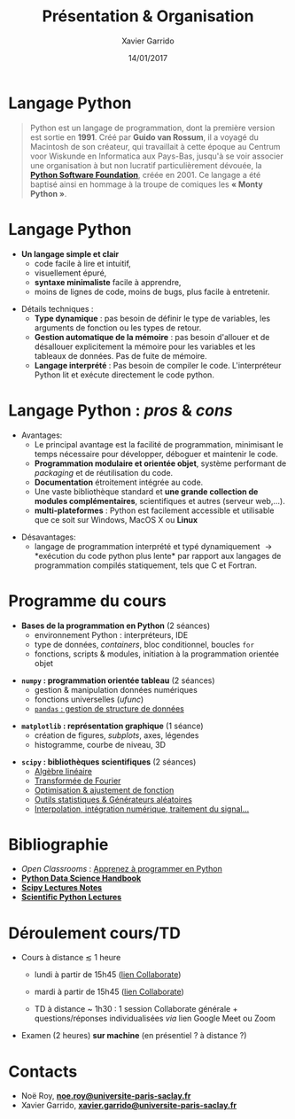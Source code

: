 #+TITLE:  Présentation & Organisation
#+AUTHOR: Xavier Garrido
#+DATE:   14/01/2017
#+OPTIONS: toc:nil ^:{}
#+STARTUP:     beamer
#+LATEX_CLASS: python-slide
#+BEAMER_HEADER: \institute{IJC Lab, bâtiment 200, Orsay}

* Langage Python \faPython

#+BEGIN_QUOTE
Python est un langage de programmation, dont la première version est sortie en *1991*. Créé par *Guido
van Rossum*, il a voyagé du Macintosh de son créateur, qui travaillait à cette époque au Centrum voor
Wiskunde en Informatica aux Pays-Bas, jusqu'à se voir associer une organisation à but non lucratif
particulièrement dévouée, la *[[https://www.python.org/][Python Software Foundation]]*, créée en 2001. Ce langage a été baptisé
ainsi en hommage à la troupe de comiques les *« Monty Python »*.
#+END_QUOTE

#+COMMENT: Python v1.0.0 https://groups.google.com/forum/?hl=en#!topic/comp.lang.misc/_QUzdEGFwCo
* Langage Python \faPython

- *Un langage simple et clair*
  - code facile à lire et intuitif,
  - visuellement épuré,
  - *syntaxe minimaliste* facile à apprendre,
  - moins de lignes de code, moins de bugs, plus facile à entretenir.

#+BEAMER: \pause
#+ATTR_BEAMER: :overlay +-
- Détails techniques :
  - *Type dynamique* : pas besoin de définir le type de variables, les arguments de fonction ou les
    types de retour.
  - *Gestion automatique de la mémoire* : pas besoin d'allouer et de désallouer explicitement la
    mémoire pour les variables et les tableaux de données. Pas de fuite de mémoire.
  - *Langage interprété* : Pas besoin de compiler le code. L'interpréteur Python lit et exécute
    directement le code python.

* Langage Python : /pros/ & /cons/

- Avantages:
  - Le principal avantage est la facilité de programmation, minimisant le temps nécessaire pour
    développer, déboguer et maintenir le code.
  - *Programmation modulaire et orientée objet*, système performant de /packaging/ et de réutilisation
    du code.
  - *Documentation* étroitement intégrée au code.
  - Une vaste bibliothèque standard et *une grande collection de modules complémentaires*,
    scientifiques et autres (serveur web,...).
  - *multi-plateformes* : Python est facilement accessible et utilisable que ce soit sur Windows,
    MacOS X ou *Linux*

#+BEAMER: \pause

- Désavantages:
  - langage de programmation interprété et typé dynamiquement \to *exécution du code python plus
    lente* par rapport aux langages de programmation compilés statiquement, tels que C et Fortran.

* COMMENT Langage Python : /pros & cons/

#+BEGIN_REMARK
_Python 2 ou Python 3 ?_

#+LATEX: \vskip+5pt

En 2008, Python 3 a été officiellement lancé. Quelques (vieilles) librairies scientifiques ne
fonctionnent pas encore sous Python 3 mais c'est de plus en plus l'exception. Au cours de cet
enseignement, nous utiliserons _Python 3.7_
#+END_REMARK

* Programme du cours \faIcon{list-ol}

- *Bases de la programmation en Python* (2 séances)
  - environnement Python : interpréteurs, IDE
  - type de données, /containers/, bloc conditionnel, boucles =for=
  - fonctions, scripts & modules, initiation à la programmation orientée objet

#+BEAMER: \pause

- *=numpy= : programmation orientée tableau* (2 séances)
  - gestion & manipulation données numériques
  - fonctions universelles (/ufunc/)
  - _=pandas= : gestion de structure de données_

#+BEAMER: \pause

- *=matplotlib= : représentation graphique* (1 séance)
  - création de figures, /subplots/, axes, légendes
  - histogramme, courbe de niveau, 3D

#+BEAMER: \pause

- *=scipy= : bibliothèques scientifiques* (2 séances)
  - _Algèbre linéaire_
  - _Transformée de Fourier_
  - _Optimisation & ajustement de fonction_
  - _Outils statistiques & Générateurs aléatoires_
  - _Interpolation, intégration numérique, traitement du signal..._

* Bibliographie \faIcon{bookmark}

- /Open Classrooms/ : [[https://openclassrooms.com/courses/apprenez-a-programmer-en-python][Apprenez à programmer en Python]]
- [[https://github.com/jakevdp/PythonDataScienceHandbook][*Python Data Science Handbook*]]
- [[http://www.scipy-lectures.org/index.html][*Scipy Lectures Notes*]]
- [[https://github.com/jrjohansson/scientific-python-lectures][*Scientific Python Lectures*]]
* Déroulement cours/TD \faIcon{laptop-code}

- Cours à distance $\lesssim$ 1 heure 

  - lundi à partir de 15h45 ([[https://eu.bbcollab.com/guest/a434df7e1de64373891293f413187201][lien Collaborate]])
  - mardi à partir de 15h45 ([[https://eu.bbcollab.com/guest/8f1c5601053f451fb3c44be2c1cfaba9][lien Collaborate]])

  - TD à distance ~ 1h30 : 1 session Collaborate générale + questions/réponses individualisées /via/
    lien Google Meet ou Zoom


- Examen (2 heures) *sur machine* (en présentiel ? à distance ?)

* Contacts \faIcon{address-book}

- Noë Roy, [[mailto:noe.roy@universite-paris-saclay.fr][*noe.roy@universite-paris-saclay.fr*]]
- Xavier Garrido, [[mailto:xavier.garrido@universite-paris-saclay.fr][*xavier.garrido@universite-paris-saclay.fr*]] 

* COMMENT Notes/transparents de cours \faIcon{archive}
:PROPERTIES:
:BEAMER_OPT: fragile
:END:

** Dokeos /tree/
:PROPERTIES:
:BEAMER_COL: 0.4
:END:

#+BEGIN_SRC latex
  \begin{tikzpicture}[%
    grow via three points={one child at (1.0,-0.7) and
      two children at (0.25,-0.7) and (0.25,-1.4)},
    edge from parent path={([xshift=8pt]\tikzparentnode.south west) |- (\tikzchildnode.west)},%
    line width=0.75pt]

    \newcommand{\closedDirectory}[1]{\faFolder[regular] #1}
    \newcommand{\openedDirectory}[1]{\faFolderOpen[regular] #1}
    \newcommand{\pdfFile}[1]{\faFile[regular] #1}

    \tikzstyle{every node}=[anchor=west]
    \tikzstyle{selected}=[draw=blue,rounded corners,fill=blue!30,blue]
    \tikzstyle{optional}=[dashed,fill=gray!50]

    \node {\openedDirectory{Python}}
    %% child { node {\closedDirectory{cours}}}
    %%   child { node[xshift=-20pt] {\pdfFile{annexe\_compilation}}}
    %% }
    %% child [missing] {}
    %% child { node {\closedDirectory{projets}}}
    child { node[xshift=-18pt] {\closedDirectory{td}}}
    child { node[xshift=-18pt] {\openedDirectory{transparents}}
      child { node[xshift=-28pt, optional] {\pdfFile{slide\_organisation}}}
      child { node[xshift=-28pt] {\pdfFile{slide\_python}}}
    };
  \end{tikzpicture}
#+END_SRC

** Ressources Dokeos
:PROPERTIES:
:BEAMER_COL: 0.7
:END:
#+ATTR_LATEX: :options [][][\centering]
#+BEGIN_CBOX
_Ressources disponibles sur dokeos [[http://formation.u-psud.fr][http://formation.u-psud.fr]]_
#+END_CBOX

